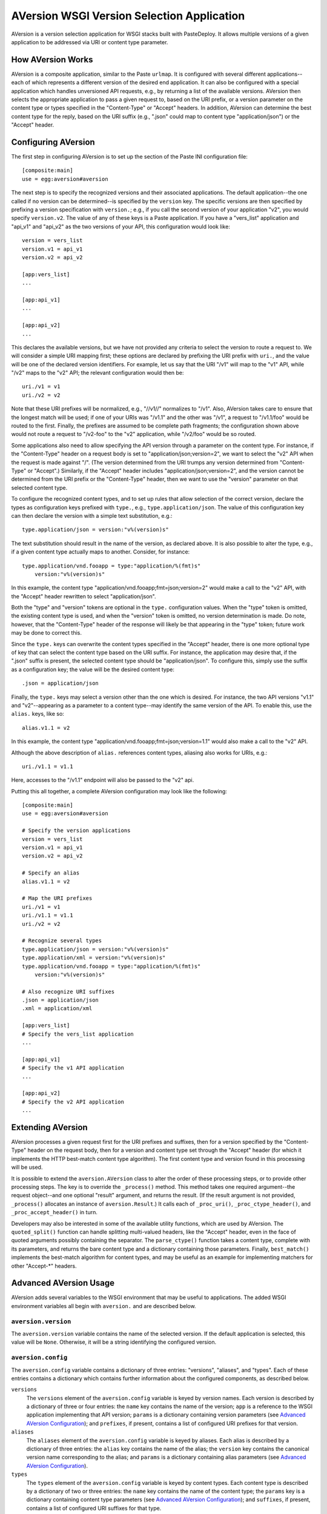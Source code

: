 ===========================================
AVersion WSGI Version Selection Application
===========================================

AVersion is a version selection application for WSGI stacks built with
PasteDeploy.  It allows multiple versions of a given application to be
addressed via URI or content type parameter.

How AVersion Works
==================

AVersion is a composite application, similar to the Paste ``urlmap``.
It is configured with several different applications--each of which
represents a different version of the desired end application.  It can
also be configured with a special application which handles
unversioned API requests, e.g., by returning a list of the available
versions.  AVersion then selects the appropriate application to pass a
given request to, based on the URI prefix, or a version parameter on
the content type or types specified in the "Content-Type" or "Accept"
headers.  In addition, AVersion can determine the best content type
for the reply, based on the URI suffix (e.g., ".json" could map to
content type "application/json") or the "Accept" header.

Configuring AVersion
====================

The first step in configuring AVersion is to set up the section of the
Paste INI configuration file::

    [composite:main]
    use = egg:aversion#aversion

The next step is to specify the recognized versions and their
associated applications.  The default application--the one called if
no version can be determined--is specified by the ``version`` key.
The specific versions are then specified by prefixing a version
specification with ``version.``; e.g., if you call the second version
of your application "v2", you would specify ``version.v2``.  The value
of any of these keys is a Paste application.  If you have a
"vers_list" application and "api_v1" and "api_v2" as the two versions
of your API, this configuration would look like::

    version = vers_list
    version.v1 = api_v1
    version.v2 = api_v2

    [app:vers_list]
    ...

    [app:api_v1]
    ...

    [app:api_v2]
    ...

This declares the available versions, but we have not provided any
criteria to select the version to route a request to.  We will
consider a simple URI mapping first; these options are declared by
prefixing the URI prefix with ``uri.``, and the value will be one of
the declared version identifiers.  For example, let us say that the
URI "/v1" will map to the "v1" API, while "/v2" maps to the "v2" API;
the relevant configuration would then be::

    uri./v1 = v1
    uri./v2 = v2

Note that these URI prefixes will be normalized, e.g., "//v1//"
normalizes to "/v1".  Also, AVersion takes care to ensure that the
longest match will be used; if one of your URIs was "/v1.1" and the
other was "/v1", a request to "/v1.1/foo" would be routed to the
first.  Finally, the prefixes are assumed to be complete path
fragments; the configuration shown above would not route a request to
"/v2-foo" to the "v2" application, while "/v2/foo" would be so routed.

Some applications also need to allow specifying the API version
through a parameter on the content type.  For instance, if the
"Content-Type" header on a request body is set to
"application/json;version=2", we want to select the "v2" API when the
request is made against "/".  (The version determined from the URI
trumps any version determined from "Content-Type" or "Accept".)
Similarly, if the "Accept" header includes
"application/json;version=2", and the version cannot be determined
from the URI prefix or the "Content-Type" header, then we want to use
the "version" parameter on that selected content type.

To configure the recognized content types, and to set up rules that
allow selection of the correct version, declare the types as
configuration keys prefixed with ``type.``, e.g.,
``type.application/json``.  The value of this configuration key can
then declare the version with a simple text substitution, e.g.::

    type.application/json = version:"v%(version)s"

The text substitution should result in the name of the version, as
declared above.  It is also possible to alter the type, e.g., if a
given content type actually maps to another.  Consider, for instance::

    type.application/vnd.fooapp = type:"application/%(fmt)s"
        version:"v%(version)s"

In this example, the content type
"application/vnd.fooapp;fmt=json;version=2" would make a call to the
"v2" API, with the "Accept" header rewritten to select
"application/json".

Both the "type" and "version" tokens are optional in the ``type.``
configuration values.  When the "type" token is omitted, the existing
content type is used, and when the "version" token is omitted, no
version determination is made.  Do note, however, that the
"Content-Type" header of the response will likely be that appearing in
the "type" token; future work may be done to correct this.

Since the ``type.`` keys can overwrite the content types specified in
the "Accept" header, there is one more optional type of key that can
select the content type based on the URI suffix.  For instance, the
application may desire that, if the ".json" suffix is present, the
selected content type should be "application/json".  To configure
this, simply use the suffix as a configuration key; the value will be
the desired content type::

    .json = application/json

Finally, the ``type.`` keys may select a version other than the one
which is desired.  For instance, the two API versions "v1.1" and
"v2"--appearing as a parameter to a content type--may identify the
same version of the API.  To enable this, use the ``alias.`` keys,
like so::

    alias.v1.1 = v2

In this example, the content type
"application/vnd.fooapp;fmt=json;version=1.1" would also make a call
to the "v2" API.

Although the above description of ``alias.`` references content types,
aliasing also works for URIs, e.g.::

    uri./v1.1 = v1.1

Here, accesses to the "/v1.1" endpoint will also be passed to the "v2"
api.

Putting this all together, a complete AVersion configuration may look
like the following::

    [composite:main]
    use = egg:aversion#aversion

    # Specify the version applications
    version = vers_list
    version.v1 = api_v1
    version.v2 = api_v2

    # Specify an alias
    alias.v1.1 = v2

    # Map the URI prefixes
    uri./v1 = v1
    uri./v1.1 = v1.1
    uri./v2 = v2

    # Recognize several types
    type.application/json = version:"v%(version)s"
    type.application/xml = version:"v%(version)s"
    type.application/vnd.fooapp = type:"application/%(fmt)s"
        version:"v%(version)s"

    # Also recognize URI suffixes
    .json = application/json
    .xml = application/xml

    [app:vers_list]
    # Specify the vers_list application
    ...

    [app:api_v1]
    # Specify the v1 API application
    ...

    [app:api_v2]
    # Specify the v2 API application
    ...

Extending AVersion
==================

AVersion processes a given request first for the URI prefixes and
suffixes, then for a version specified by the "Content-Type" header on
the request body, then for a version and content type set through the
"Accept" header (for which it implements the HTTP best-match content
type algorithm).  The first content type and version found in this
processing will be used.

It is possible to extend the ``aversion.AVersion`` class to alter the
order of these processing steps, or to provide other processing
steps.  The key is to override the ``_process()`` method.  This method
takes one required argument--the request object--and one optional
"result" argument, and returns the result.  (If the result argument is
not provided, ``_process()`` allocates an instance of
``aversion.Result``.)  It calls each of ``_proc_uri()``,
``_proc_ctype_header()``, and ``_proc_accept_header()`` in turn.

Developers may also be interested in some of the available utility
functions, which are used by AVersion.  The ``quoted_split()``
function can handle splitting multi-valued headers, like the "Accept"
header, even in the face of quoted arguments possibly containing the
separator.  The ``parse_ctype()`` function takes a content type,
complete with its parameters, and returns the bare content type and a
dictionary containing those parameters.  Finally, ``best_match()``
implements the best-match algorithm for content types, and may be
useful as an example for implementing matchers for other "Accept-*"
headers.

Advanced AVersion Usage
=======================

AVersion adds several variables to the WSGI environment that may be
useful to applications.  The added WSGI environment variables all
begin with ``aversion.`` and are described below.

``aversion.version``
--------------------

The ``aversion.version`` variable contains the name of the selected
version.  If the default application is selected, this value will be
``None``.  Otherwise, it will be a string identifying the configured
version.

``aversion.config``
-------------------

The ``aversion.config`` variable contains a dictionary of three
entries: "versions", "aliases", and "types".  Each of these entries
contains a dictionary which contains further information about the
configured components, as described below.

``versions``
    The ``versions`` element of the ``aversion.config`` variable is
    keyed by version names.  Each version is described by a dictionary
    of three or four entries: the ``name`` key contains the name of
    the version; ``app`` is a reference to the WSGI application
    implementing that API version; ``params`` is a dictionary
    containing version parameters (see `Advanced AVersion
    Configuration`_); and ``prefixes``, if present, contains a list of
    configured URI prefixes for that version.

``aliases``
    The ``aliases`` element of the ``aversion.config`` variable is
    keyed by aliases.  Each alias is described by a dictionary of
    three entries: the ``alias`` key contains the name of the alias;
    the ``version`` key contains the canonical version name
    corresponding to the alias; and ``params`` is a dictionary
    containing alias parameters (see `Advanced AVersion
    Configuration`_).

``types``
    The ``types`` element of the ``aversion.config`` variable is keyed
    by content types.  Each content type is described by a dictionary
    of two or three entries: the ``name`` key contains the name of the
    content type; the ``params`` key is a dictionary containing
    content type parameters (see `Advanced AVersion Configuration`_);
    and ``suffixes``, if present, contains a list of configured URI
    suffixes for that type.

Examples of ``aversion.config``
~~~~~~~~~~~~~~~~~~~~~~~~~~~~~~~

What follows is an example of the value of ``aversion.config``, as it
would appear if the above example configuration was used; note that
``params`` is an empty dictionary in all cases (`Advanced AVersion
Configuration`_ covers parameters for versions, aliases, and content
types in more detail)::

    {
        'versions': {
            'v1': {
                'name': 'v1',
                'app': <Python callable>,
                'params': {},
                'prefixes': ['/v1'],
            },
            'v2': {
                'name': 'v2',
                'app': <Python callable>,
                'params': {},
                'prefixes': ['/v2'],
            },
        },
        'aliases': {
            'v1.1': {
                'alias': 'v1.1',
                'version': 'v2',
                'params': {},
            },
        },
        'types': {
            'application/json': {
                'name': 'application/json',
                'params': {},
                'suffixes': ['.json'],
            },
            'application/xml': {
                'name': 'application/xml',
                'params': {},
                'suffixes': ['.xml'],
            },
            'application/vnd.fooapp': {
                'name': 'application/vnd.fooapp',
                'params': {},
            },
        },
    }

It is also worth noting that the type "application/vnd.fooapp" has no
configured suffixes, and so the ``suffixes`` key is omitted from its
description.  Similarly, if a version was declared for which there was
no corresponding URI prefix, that version would not have a
``prefixes`` key.

Variables Associated with the "Content-Type" Header
---------------------------------------------------

There are three variables associated with the "Content-Type" header.
They are only set if a "Content-Type" header is set on the request,
and is matched by a type rule, and are described below.

``aversion.request_type``
    This is the final content type for the body of the request, after
    transformation by the type rule.  This value will also be used to
    overwrite the "Content-Type" header.

``aversion.orig_request_type``
    This is the name of the matching type rule.

``aversion.content_type``
    This will be the original value of the "Content-Type" header.

Variables Associated with the "Accept" Header
---------------------------------------------

There are three variables associated with the "Accept" header.  They
are set if the requested content type can be determined.  The
requested content type may be determined from a URI suffix or from the
contents of the "Accept" header, and are described below.

``aversion.response_type``
    This is the final content type requested by the client, after
    transformation by the type rule.  This value will also be used to
    overwrite the "Accept" header.

``aversion.orig_response_type``
    This is the name of the matching type rule.  If the content type
    was determined from a URI suffix, this value will be ``None``.

``aversion.accept``
    This will be the original value of the "Accept" header.  If none
    was present in the request (e.g., if the requested content type
    was determined from a URI suffix rule), this value will be
    ``None``.

Advanced AVersion Configuration
===============================

The discussion about the ``aversion.config`` WSGI environment variable
referred to parameters on versions, aliases, and content types.  These
parameters are specifically for the benefit of applications, and are
ignored by AVersion; they can be used for communicating important
information about the configured versions, aliases, and content types
to the applications, particularly the default application.

To configure parameters on versions, simply add 'key="value"' after
the version application name, e.g.::

    version.v1 = api_v1 key1="value1" key2="value2"

For aliases, the syntax is similar::

    alias.v1.1 = v2 key1="value1" key2="value2"

The syntax is a little more complex for content type rules; the
'key="value"' tokens must be prefixed with "param:", e.g.::

    type.application/json = version:"v%(version)s"
        param:key1="value1" param:key2="value2"

Note that all values must be quoted.  Both double quotes and single
quotes are acceptable quote characters, and it is safe to include
spaces within the quoted text.

There is one more advanced configuration topic.  By default, AVersion
overwrites the "Accept" and "Content-Type" headers.  Since the
information it would use for this overwriting is available in the WSGI
environment, it is possible to disable this behavior by setting the
``overwrite_headers`` configuration key to "off".  (Recognized values
are: "false", "f", "off", "no", "disable", and "0"; "true", "t", "on",
"yes", "enable", and any non-zero integer are recognized as "on", the
default value for ``overwrite_headers``.)

